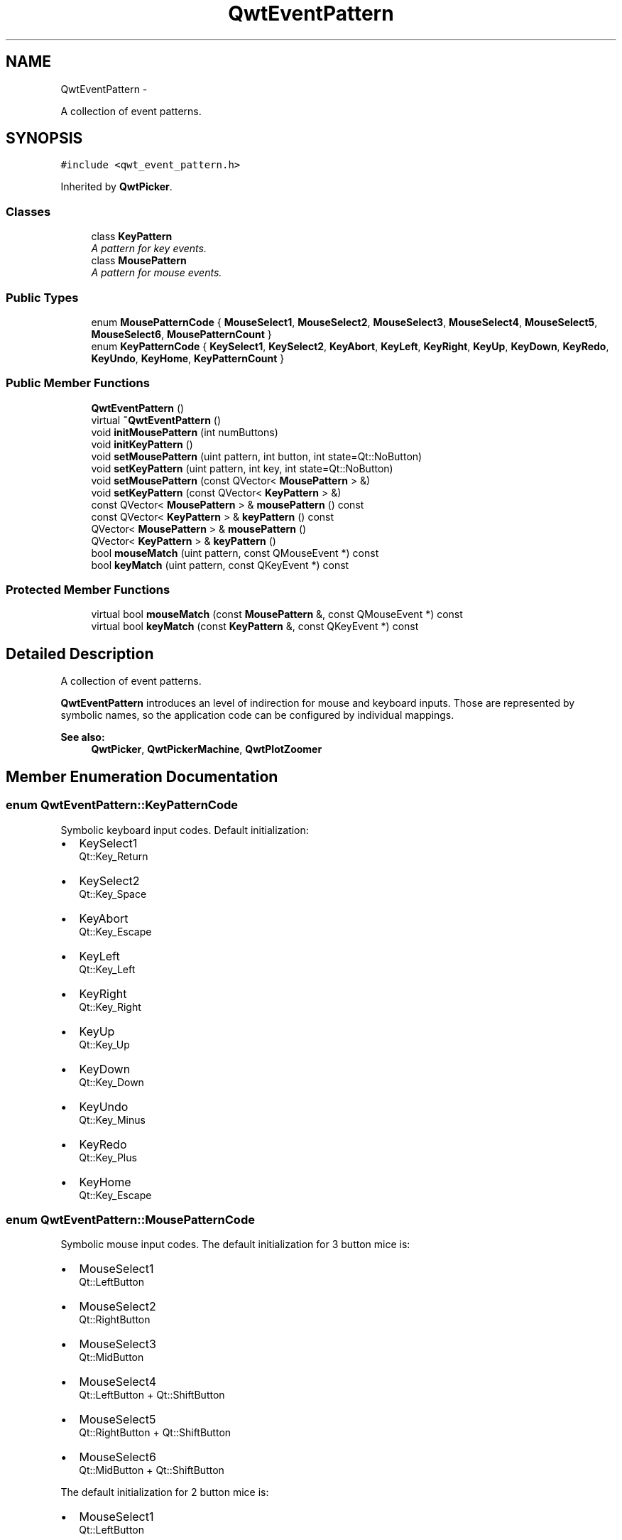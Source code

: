 .TH "QwtEventPattern" 3 "Fri Apr 15 2011" "Version 6.0.0" "Qwt User's Guide" \" -*- nroff -*-
.ad l
.nh
.SH NAME
QwtEventPattern \- 
.PP
A collection of event patterns.  

.SH SYNOPSIS
.br
.PP
.PP
\fC#include <qwt_event_pattern.h>\fP
.PP
Inherited by \fBQwtPicker\fP.
.SS "Classes"

.in +1c
.ti -1c
.RI "class \fBKeyPattern\fP"
.br
.RI "\fIA pattern for key events. \fP"
.ti -1c
.RI "class \fBMousePattern\fP"
.br
.RI "\fIA pattern for mouse events. \fP"
.in -1c
.SS "Public Types"

.in +1c
.ti -1c
.RI "enum \fBMousePatternCode\fP { \fBMouseSelect1\fP, \fBMouseSelect2\fP, \fBMouseSelect3\fP, \fBMouseSelect4\fP, \fBMouseSelect5\fP, \fBMouseSelect6\fP, \fBMousePatternCount\fP }"
.br
.ti -1c
.RI "enum \fBKeyPatternCode\fP { \fBKeySelect1\fP, \fBKeySelect2\fP, \fBKeyAbort\fP, \fBKeyLeft\fP, \fBKeyRight\fP, \fBKeyUp\fP, \fBKeyDown\fP, \fBKeyRedo\fP, \fBKeyUndo\fP, \fBKeyHome\fP, \fBKeyPatternCount\fP }"
.br
.in -1c
.SS "Public Member Functions"

.in +1c
.ti -1c
.RI "\fBQwtEventPattern\fP ()"
.br
.ti -1c
.RI "virtual \fB~QwtEventPattern\fP ()"
.br
.ti -1c
.RI "void \fBinitMousePattern\fP (int numButtons)"
.br
.ti -1c
.RI "void \fBinitKeyPattern\fP ()"
.br
.ti -1c
.RI "void \fBsetMousePattern\fP (uint pattern, int button, int state=Qt::NoButton)"
.br
.ti -1c
.RI "void \fBsetKeyPattern\fP (uint pattern, int key, int state=Qt::NoButton)"
.br
.ti -1c
.RI "void \fBsetMousePattern\fP (const QVector< \fBMousePattern\fP > &)"
.br
.ti -1c
.RI "void \fBsetKeyPattern\fP (const QVector< \fBKeyPattern\fP > &)"
.br
.ti -1c
.RI "const QVector< \fBMousePattern\fP > & \fBmousePattern\fP () const "
.br
.ti -1c
.RI "const QVector< \fBKeyPattern\fP > & \fBkeyPattern\fP () const "
.br
.ti -1c
.RI "QVector< \fBMousePattern\fP > & \fBmousePattern\fP ()"
.br
.ti -1c
.RI "QVector< \fBKeyPattern\fP > & \fBkeyPattern\fP ()"
.br
.ti -1c
.RI "bool \fBmouseMatch\fP (uint pattern, const QMouseEvent *) const "
.br
.ti -1c
.RI "bool \fBkeyMatch\fP (uint pattern, const QKeyEvent *) const "
.br
.in -1c
.SS "Protected Member Functions"

.in +1c
.ti -1c
.RI "virtual bool \fBmouseMatch\fP (const \fBMousePattern\fP &, const QMouseEvent *) const "
.br
.ti -1c
.RI "virtual bool \fBkeyMatch\fP (const \fBKeyPattern\fP &, const QKeyEvent *) const "
.br
.in -1c
.SH "Detailed Description"
.PP 
A collection of event patterns. 

\fBQwtEventPattern\fP introduces an level of indirection for mouse and keyboard inputs. Those are represented by symbolic names, so the application code can be configured by individual mappings.
.PP
\fBSee also:\fP
.RS 4
\fBQwtPicker\fP, \fBQwtPickerMachine\fP, \fBQwtPlotZoomer\fP 
.RE
.PP

.SH "Member Enumeration Documentation"
.PP 
.SS "enum \fBQwtEventPattern::KeyPatternCode\fP"
.PP
Symbolic keyboard input codes. Default initialization:
.IP "\(bu" 2
KeySelect1
.br
 Qt::Key_Return
.IP "\(bu" 2
KeySelect2
.br
 Qt::Key_Space
.IP "\(bu" 2
KeyAbort
.br
 Qt::Key_Escape
.PP
.PP
.IP "\(bu" 2
KeyLeft
.br
 Qt::Key_Left
.IP "\(bu" 2
KeyRight
.br
 Qt::Key_Right
.IP "\(bu" 2
KeyUp
.br
 Qt::Key_Up
.IP "\(bu" 2
KeyDown
.br
 Qt::Key_Down
.PP
.PP
.IP "\(bu" 2
KeyUndo
.br
 Qt::Key_Minus
.IP "\(bu" 2
KeyRedo
.br
 Qt::Key_Plus
.IP "\(bu" 2
KeyHome
.br
 Qt::Key_Escape 
.PP

.SS "enum \fBQwtEventPattern::MousePatternCode\fP"
.PP
Symbolic mouse input codes. The default initialization for 3 button mice is:
.IP "\(bu" 2
MouseSelect1
.br
 Qt::LeftButton
.IP "\(bu" 2
MouseSelect2
.br
 Qt::RightButton
.IP "\(bu" 2
MouseSelect3
.br
 Qt::MidButton
.IP "\(bu" 2
MouseSelect4
.br
 Qt::LeftButton + Qt::ShiftButton
.IP "\(bu" 2
MouseSelect5
.br
 Qt::RightButton + Qt::ShiftButton
.IP "\(bu" 2
MouseSelect6
.br
 Qt::MidButton + Qt::ShiftButton
.PP
.PP
The default initialization for 2 button mice is:
.IP "\(bu" 2
MouseSelect1
.br
 Qt::LeftButton
.IP "\(bu" 2
MouseSelect2
.br
 Qt::RightButton
.IP "\(bu" 2
MouseSelect3
.br
 Qt::LeftButton + Qt::AltButton
.IP "\(bu" 2
MouseSelect4
.br
 Qt::LeftButton + Qt::ShiftButton
.IP "\(bu" 2
MouseSelect5
.br
 Qt::RightButton + Qt::ShiftButton
.IP "\(bu" 2
MouseSelect6
.br
 Qt::LeftButton + Qt::AltButton + Qt::ShiftButton
.PP
.PP
The default initialization for 1 button mice is:
.IP "\(bu" 2
MouseSelect1
.br
 Qt::LeftButton
.IP "\(bu" 2
MouseSelect2
.br
 Qt::LeftButton + Qt::ControlButton
.IP "\(bu" 2
MouseSelect3
.br
 Qt::LeftButton + Qt::AltButton
.IP "\(bu" 2
MouseSelect4
.br
 Qt::LeftButton + Qt::ShiftButton
.IP "\(bu" 2
MouseSelect5
.br
 Qt::LeftButton + Qt::ControlButton + Qt::ShiftButton
.IP "\(bu" 2
MouseSelect6
.br
 Qt::LeftButton + Qt::AltButton + Qt::ShiftButton
.PP
.PP
\fBSee also:\fP
.RS 4
\fBinitMousePattern()\fP 
.RE
.PP

.SH "Constructor & Destructor Documentation"
.PP 
.SS "QwtEventPattern::QwtEventPattern ()"Constructor
.PP
\fBSee also:\fP
.RS 4
\fBMousePatternCode\fP, \fBKeyPatternCode\fP 
.RE
.PP

.SS "QwtEventPattern::~QwtEventPattern ()\fC [virtual]\fP"
.PP
Destructor. 
.SH "Member Function Documentation"
.PP 
.SS "void QwtEventPattern::initKeyPattern ()"Set default mouse patterns.
.PP
\fBSee also:\fP
.RS 4
\fBKeyPatternCode\fP 
.RE
.PP

.SS "void QwtEventPattern::initMousePattern (intnumButtons)"Set default mouse patterns, depending on the number of mouse buttons
.PP
\fBParameters:\fP
.RS 4
\fInumButtons\fP Number of mouse buttons ( <= 3 ) 
.RE
.PP
\fBSee also:\fP
.RS 4
\fBMousePatternCode\fP 
.RE
.PP

.SS "bool QwtEventPattern::keyMatch (uintpattern, const QKeyEvent *e) const"
.PP
Compare a key event with an event pattern. A key event matches the pattern when both have the same key value and in the state value the same key flags (Qt::KeyButtonMask) are set.
.PP
\fBParameters:\fP
.RS 4
\fIpattern\fP Index of the event pattern 
.br
\fIe\fP Key event 
.RE
.PP
\fBReturns:\fP
.RS 4
true if matches
.RE
.PP
\fBSee also:\fP
.RS 4
\fBmouseMatch()\fP 
.RE
.PP

.SS "bool QwtEventPattern::keyMatch (const \fBKeyPattern\fP &pattern, const QKeyEvent *e) const\fC [protected, virtual]\fP"
.PP
Compare a key event with an event pattern. A key event matches the pattern when both have the same key value and in the state value the same key flags (Qt::KeyButtonMask) are set.
.PP
\fBParameters:\fP
.RS 4
\fIpattern\fP Key event pattern 
.br
\fIe\fP Key event 
.RE
.PP
\fBReturns:\fP
.RS 4
true if matches
.RE
.PP
\fBSee also:\fP
.RS 4
\fBmouseMatch()\fP 
.RE
.PP

.SS "const QVector< \fBQwtEventPattern::KeyPattern\fP > & QwtEventPattern::keyPattern () const"
.PP
Return key patterns. 
.SS "QVector< \fBQwtEventPattern::KeyPattern\fP > & QwtEventPattern::keyPattern ()"
.PP
Return Key patterns. 
.SS "bool QwtEventPattern::mouseMatch (uintpattern, const QMouseEvent *e) const"
.PP
Compare a mouse event with an event pattern. A mouse event matches the pattern when both have the same button value and in the state value the same key flags(Qt::KeyButtonMask) are set.
.PP
\fBParameters:\fP
.RS 4
\fIpattern\fP Index of the event pattern 
.br
\fIe\fP Mouse event 
.RE
.PP
\fBReturns:\fP
.RS 4
true if matches
.RE
.PP
\fBSee also:\fP
.RS 4
\fBkeyMatch()\fP 
.RE
.PP

.SS "bool QwtEventPattern::mouseMatch (const \fBMousePattern\fP &pattern, const QMouseEvent *e) const\fC [protected, virtual]\fP"
.PP
Compare a mouse event with an event pattern. A mouse event matches the pattern when both have the same button value and in the state value the same key flags(Qt::KeyButtonMask) are set.
.PP
\fBParameters:\fP
.RS 4
\fIpattern\fP Mouse event pattern 
.br
\fIe\fP Mouse event 
.RE
.PP
\fBReturns:\fP
.RS 4
true if matches
.RE
.PP
\fBSee also:\fP
.RS 4
\fBkeyMatch()\fP 
.RE
.PP

.SS "QVector< \fBQwtEventPattern::MousePattern\fP > & QwtEventPattern::mousePattern ()"
.PP
Return ,ouse patterns. 
.SS "const QVector< \fBQwtEventPattern::MousePattern\fP > & QwtEventPattern::mousePattern () const"
.PP
Return mouse patterns. 
.SS "void QwtEventPattern::setKeyPattern (uintpattern, intkey, intstate = \fCQt::NoButton\fP)"Change one key pattern
.PP
\fBParameters:\fP
.RS 4
\fIpattern\fP Index of the pattern 
.br
\fIkey\fP Key 
.br
\fIstate\fP State
.RE
.PP
\fBSee also:\fP
.RS 4
QKeyEvent 
.RE
.PP

.SS "void QwtEventPattern::setKeyPattern (const QVector< \fBKeyPattern\fP > &pattern)"
.PP
Change the key event patterns. 
.SS "void QwtEventPattern::setMousePattern (uintpattern, intbutton, intstate = \fCQt::NoButton\fP)"Change one mouse pattern
.PP
\fBParameters:\fP
.RS 4
\fIpattern\fP Index of the pattern 
.br
\fIbutton\fP Button 
.br
\fIstate\fP State
.RE
.PP
\fBSee also:\fP
.RS 4
QMouseEvent 
.RE
.PP

.SS "void QwtEventPattern::setMousePattern (const QVector< \fBMousePattern\fP > &pattern)"
.PP
Change the mouse event patterns. 

.SH "Author"
.PP 
Generated automatically by Doxygen for Qwt User's Guide from the source code.
